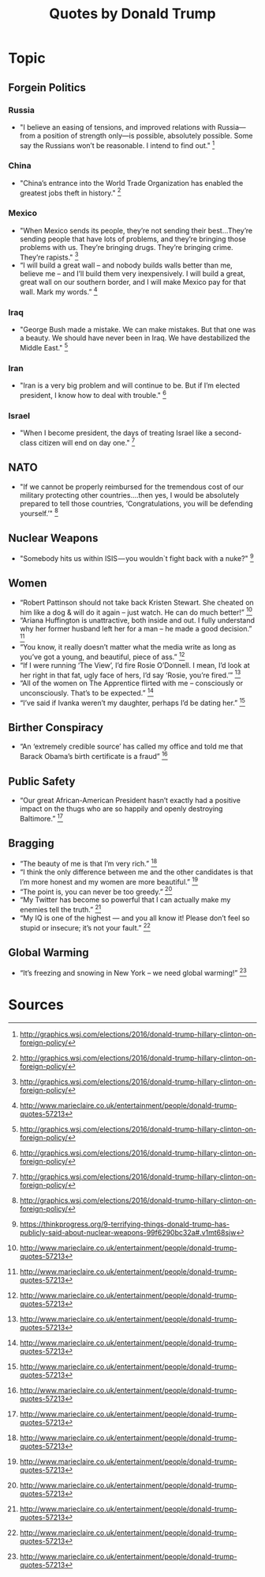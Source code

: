 #+TITLE: Quotes by Donald Trump

* Topic

** Forgein Politics
*** Russia
- "I believe an easing of tensions, and improved relations with Russia—from a position of strength only—is possible, absolutely possible. Some say the Russians won’t be reasonable. I intend to find out." [fn:wsj]
*** China
- "China’s entrance into the World Trade Organization has enabled the greatest jobs theft in history." [fn:wsj]
*** Mexico
- "When Mexico sends its people, they’re not sending their best...They’re sending people that have lots of problems, and they’re bringing those problems with us. They’re bringing drugs. They’re bringing crime. They’re rapists." [fn:wsj]
- “I will build a great wall – and nobody builds walls better than me, believe me – and I’ll build them very inexpensively. I will build a great, great wall on our southern border, and I will make Mexico pay for that wall. Mark my words.”  [fn:1]
*** Iraq
- "George Bush made a mistake. We can make mistakes. But that one was a beauty. We should have never been in Iraq. We have destabilized the Middle East." [fn:wsj]
*** Iran
- "Iran is a very big problem and will continue to be. But if I’m elected president, I know how to deal with trouble." [fn:wsj]
*** Israel
- "When I become president, the days of treating Israel like a second-class citizen will end on day one." [fn:wsj]

** NATO
- "If we cannot be properly reimbursed for the tremendous cost of our military protecting other countries….then yes, I would be absolutely prepared to tell those countries, ‘Congratulations, you will be defending yourself.’" [fn:wsj]

** Nuclear Weapons
- "Somebody hits us within ISIS — you wouldn`t fight back with a nuke?" [fn:tp]

** Women
- “Robert Pattinson should not take back Kristen Stewart. She cheated on him like a dog & will do it again – just watch. He can do much better!” [fn:1]
- “Ariana Huffington is unattractive, both inside and out. I fully understand why her former husband left her for a man – he made a good decision.” [fn:1]
- “You know, it really doesn’t matter what the media write as long as you’ve got a young, and beautiful, piece of ass.”  [fn:1]
- “If I were running ‘The View’, I’d fire Rosie O’Donnell. I mean, I’d look at her right in that fat, ugly face of hers, I’d say ‘Rosie, you’re fired.’” [fn:1]
- “All of the women on The Apprentice flirted with me – consciously or unconsciously. That’s to be expected.” [fn:1]
- “I’ve said if Ivanka weren’t my daughter, perhaps I’d be dating her.” [fn:1]

** Birther Conspiracy
- “An ‘extremely credible source’ has called my office and told me that Barack Obama’s birth certificate is a fraud” [fn:1]

** Public Safety
- “Our great African-American President hasn’t exactly had a positive impact on the thugs who are so happily and openly destroying Baltimore.” [fn:1]

** Bragging
- “The beauty of me is that I’m very rich.” [fn:1]
- “I think the only difference between me and the other candidates is that I’m more honest and my women are more beautiful.” [fn:1]
- “The point is, you can never be too greedy.” [fn:1]
- “My Twitter has become so powerful that I can actually make my enemies tell the truth.” [fn:1]
- “My IQ is one of the highest — and you all know it! Please don’t feel so stupid or insecure; it’s not your fault.” [fn:1]

** Global Warming
- “It’s freezing and snowing in New York – we need global warming!” [fn:1]

* Sources
[fn:1] http://www.marieclaire.co.uk/entertainment/people/donald-trump-quotes-57213
[fn:wsj] http://graphics.wsj.com/elections/2016/donald-trump-hillary-clinton-on-foreign-policy/
[fn:tp] https://thinkprogress.org/9-terrifying-things-donald-trump-has-publicly-said-about-nuclear-weapons-99f6290bc32a#.v1mt68sjw
